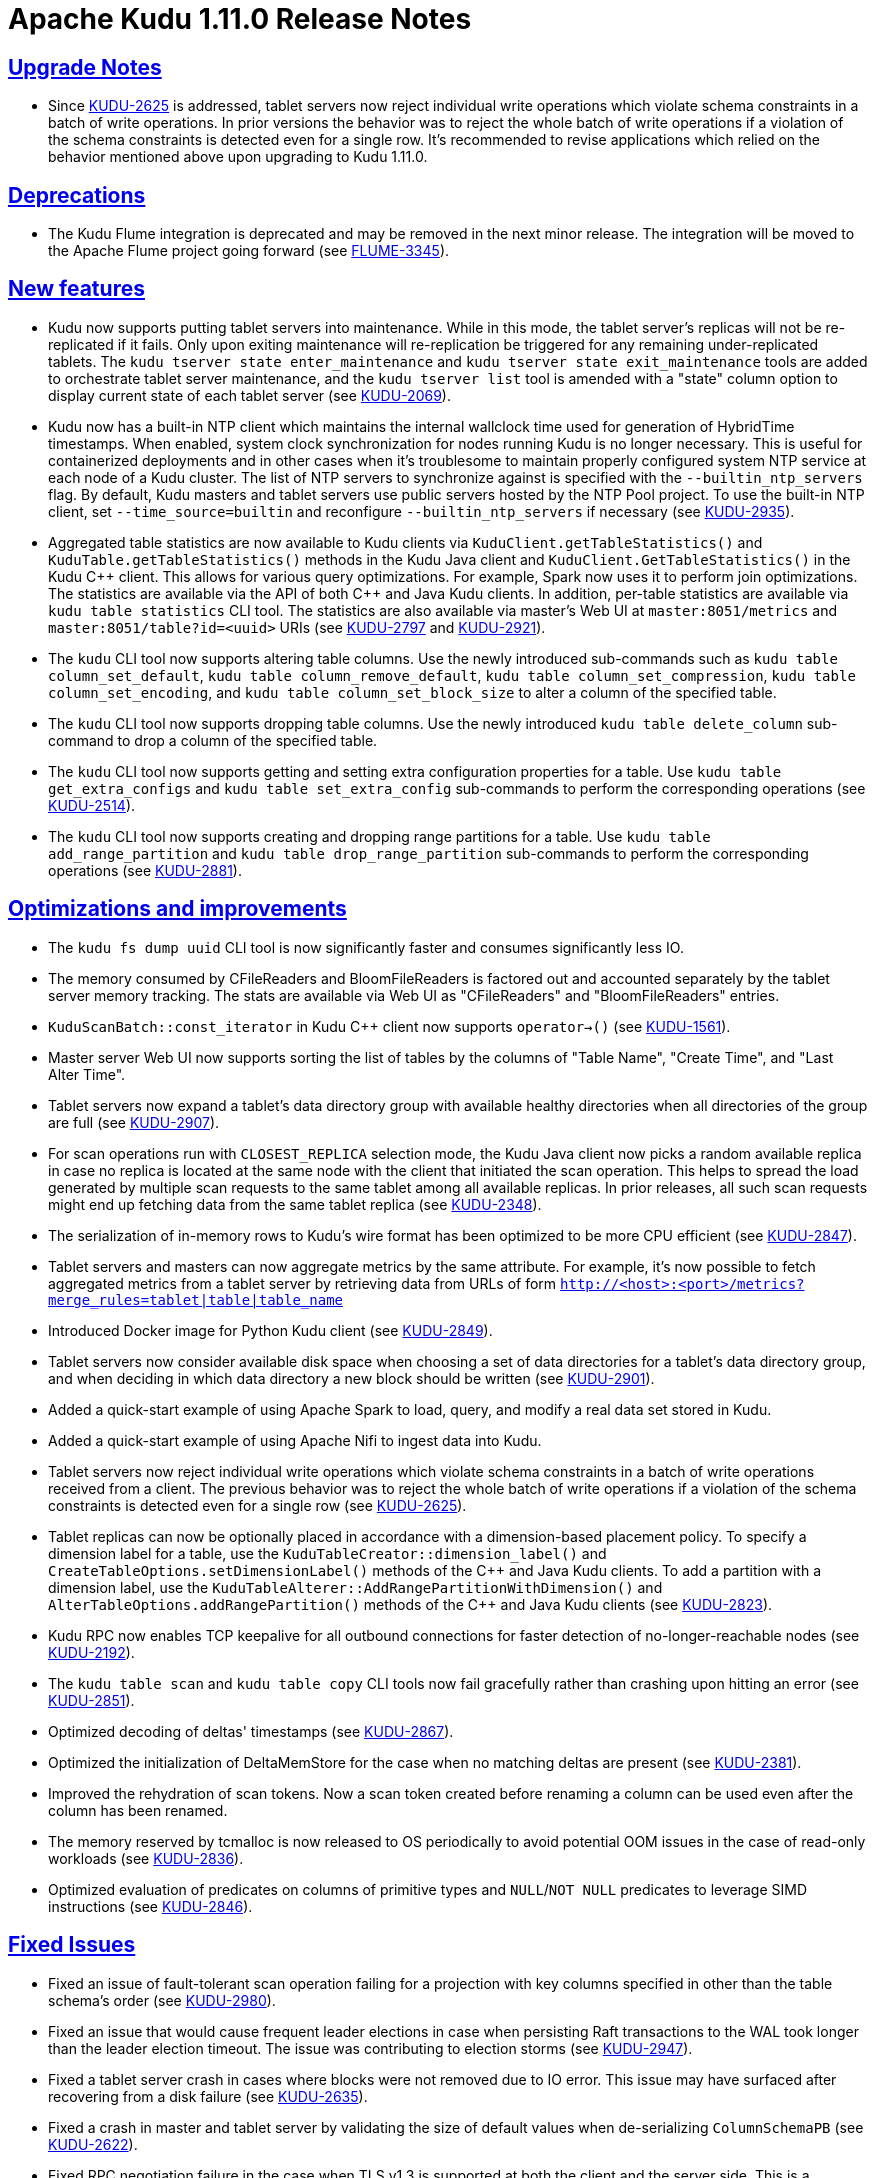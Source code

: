 // Licensed to the Apache Software Foundation (ASF) under one
// or more contributor license agreements.  See the NOTICE file
// distributed with this work for additional information
// regarding copyright ownership.  The ASF licenses this file
// to you under the Apache License, Version 2.0 (the
// "License"); you may not use this file except in compliance
// with the License.  You may obtain a copy of the License at
//
//   http://www.apache.org/licenses/LICENSE-2.0
//
// Unless required by applicable law or agreed to in writing,
// software distributed under the License is distributed on an
// "AS IS" BASIS, WITHOUT WARRANTIES OR CONDITIONS OF ANY
// KIND, either express or implied.  See the License for the
// specific language governing permissions and limitations
// under the License.

[[release_notes]]
= Apache Kudu 1.11.0 Release Notes

:author: Kudu Team
:imagesdir: ./images
:icons: font
:toc: left
:toclevels: 3
:doctype: book
:backend: html5
:sectlinks:
:experimental:

[[rn_1.11.0_upgrade_notes]]
== Upgrade Notes

* Since link:https://issues.apache.org/jira/browse/KUDU-2625[KUDU-2625] is
  addressed, tablet servers now reject individual write operations which
  violate schema constraints in a batch of write operations. In prior versions
  the behavior was to reject the whole batch of write operations if a violation
  of the schema constraints is detected even for a single row. It's recommended
  to revise applications which relied on the behavior mentioned above
  upon upgrading to Kudu 1.11.0.

[[rn_1.11.0_deprecations]]
== Deprecations

* The Kudu Flume integration is deprecated and may be removed in the
  next minor release. The integration will be moved to the Apache Flume
  project going forward
  (see link:https://issues.apache.org/jira/browse/FLUME-3345[FLUME-3345]).

[[rn_1.11.0_new_features]]
== New features

* Kudu now supports putting tablet servers into maintenance. While in this
  mode, the tablet server's replicas will not be re-replicated if it fails.
  Only upon exiting maintenance will re-replication be triggered for any
  remaining under-replicated tablets. The `kudu tserver state enter_maintenance`
  and `kudu tserver state exit_maintenance` tools are added to orchestrate
  tablet server maintenance, and the `kudu tserver list` tool is amended with
  a "state" column option to display current state of each tablet server
  (see link:https://issues.apache.org/jira/browse/KUDU-2069[KUDU-2069]).

* Kudu now has a built-in NTP client which maintains the internal wallclock
  time used for generation of HybridTime timestamps. When enabled, system clock
  synchronization for nodes running Kudu is no longer necessary. This is useful
  for containerized deployments and in other cases when it's troublesome
  to maintain properly configured system NTP service at each node of a Kudu
  cluster. The list of NTP servers to synchronize against is specified with the
  `--builtin_ntp_servers` flag. By default, Kudu masters and tablet servers use
  public servers hosted by the NTP Pool project. To use the built-in NTP
  client, set `--time_source=builtin` and reconfigure `--builtin_ntp_servers`
  if necessary
  (see link:https://issues.apache.org/jira/browse/KUDU-2935[KUDU-2935]).

* Aggregated table statistics are now available to Kudu clients via
  `KuduClient.getTableStatistics()` and `KuduTable.getTableStatistics()`
  methods in the Kudu Java client and `KuduClient.GetTableStatistics()`
  in the Kudu {cpp} client. This allows for various query optimizations.
  For example, Spark now uses it to perform join optimizations.
  The statistics are available via the API of both {cpp} and Java Kudu clients.
  In addition, per-table statistics are available via `kudu table statistics`
  CLI tool. The statistics are also available via master's Web UI at
  `master:8051/metrics` and `master:8051/table?id=<uuid>` URIs
  (see link:https://issues.apache.org/jira/browse/KUDU-2797[KUDU-2797] and
   link:https://issues.apache.org/jira/browse/KUDU-2921[KUDU-2921]).

* The `kudu` CLI tool now supports altering table columns. Use the newly
  introduced sub-commands such as `kudu table column_set_default`,
  `kudu table column_remove_default`, `kudu table column_set_compression`,
  `kudu table column_set_encoding`, and `kudu table column_set_block_size`
  to alter a column of the specified table.

* The `kudu` CLI tool now supports dropping table columns. Use the newly
  introduced `kudu table delete_column` sub-command to drop a column of the
  specified table.

* The `kudu` CLI tool now supports getting and setting extra
  configuration properties for a table. Use `kudu table get_extra_configs`
  and `kudu table set_extra_config` sub-commands to perform the corresponding
  operations
  (see link:https://issues.apache.org/jira/browse/KUDU-2514[KUDU-2514]).

* The `kudu` CLI tool now supports creating and dropping range partitions
  for a table. Use `kudu table add_range_partition` and
  `kudu table drop_range_partition` sub-commands to perform the corresponding
  operations
  (see link:https://issues.apache.org/jira/browse/KUDU-2881[KUDU-2881]).

[[rn_1.11.0_improvements]]
== Optimizations and improvements

* The `kudu fs dump uuid` CLI tool is now significantly faster and consumes
  significantly less IO.

* The memory consumed by CFileReaders and BloomFileReaders is factored out and
  accounted separately by the tablet server memory tracking. The stats are
  available via Web UI as "CFileReaders" and "BloomFileReaders" entries.

* `KuduScanBatch::const_iterator` in Kudu {cpp} client now supports
  `operator->()`
  (see link:https://issues.apache.org/jira/browse/KUDU-1561[KUDU-1561]).

* Master server Web UI now supports sorting the list of tables by the columns
  of "Table Name", "Create Time", and "Last Alter Time".

* Tablet servers now expand a tablet's data directory group with available
  healthy directories when all directories of the group are full
  (see link:https://issues.apache.org/jira/browse/KUDU-2907[KUDU-2907]).

* For scan operations run with `CLOSEST_REPLICA` selection mode, the Kudu Java
  client now picks a random available replica in case no replica is located at
  the same node with the client that initiated the scan operation. This helps
  to spread the load generated by multiple scan requests to the same tablet
  among all available replicas. In prior releases, all such scan requests might
  end up fetching data from the same tablet replica
  (see link:https://issues.apache.org/jira/browse/KUDU-2348[KUDU-2348]).

* The serialization of in-memory rows to Kudu's wire format has been optimized
  to be more CPU efficient
  (see link:https://issues.apache.org/jira/browse/KUDU-2847[KUDU-2847]).

* Tablet servers and masters can now aggregate metrics by the same attribute.
  For example, it's now possible to fetch aggregated metrics from a tablet
  server by retrieving data from URLs of form
  `http://<host>:<port>/metrics?merge_rules=tablet|table|table_name`

* Introduced Docker image for Python Kudu client
  (see link:https://issues.apache.org/jira/browse/KUDU-2849[KUDU-2849]).

* Tablet servers now consider available disk space when choosing a set of data
  directories for a tablet's data directory group, and when deciding in which
  data directory a new block should be written
  (see link:https://issues.apache.org/jira/browse/KUDU-2901[KUDU-2901]).

* Added a quick-start example of using Apache Spark to load, query, and modify
  a real data set stored in Kudu.

* Added a quick-start example of using Apache Nifi to ingest data into Kudu.

* Tablet servers now reject individual write operations which violate schema
  constraints in a batch of write operations received from a client. The
  previous behavior was to reject the whole batch of write operations
  if a violation of the schema constraints is detected even for a single row
  (see link:https://issues.apache.org/jira/browse/KUDU-2625[KUDU-2625]).

* Tablet replicas can now be optionally placed in accordance with a
  dimension-based placement policy. To specify a dimension label for a table,
  use the `KuduTableCreator::dimension_label()` and
  `CreateTableOptions.setDimensionLabel()` methods of the {cpp} and Java Kudu
  clients. To add a partition with a dimension label, use the
  `KuduTableAlterer::AddRangePartitionWithDimension()` and
  `AlterTableOptions.addRangePartition()` methods of the {cpp} and Java Kudu
  clients
  (see link:https://issues.apache.org/jira/browse/KUDU-2823[KUDU-2823]).

* Kudu RPC now enables TCP keepalive for all outbound connections for faster
  detection of no-longer-reachable nodes
  (see link:https://issues.apache.org/jira/browse/KUDU-2192[KUDU-2192]).

* The `kudu table scan` and `kudu table copy` CLI tools now fail gracefully
  rather than crashing upon hitting an error
  (see link:https://issues.apache.org/jira/browse/KUDU-2851[KUDU-2851]).

* Optimized decoding of deltas' timestamps
  (see link:https://issues.apache.org/jira/browse/KUDU-2867[KUDU-2867]).

* Optimized the initialization of DeltaMemStore for the case when no matching
  deltas are present
  (see link:https://issues.apache.org/jira/browse/KUDU-2381[KUDU-2381]).

* Improved the rehydration of scan tokens. Now a scan token created
  before renaming a column can be used even after the column has been renamed.

* The memory reserved by tcmalloc is now released to OS periodically to avoid
  potential OOM issues in the case of read-only workloads
  (see link:https://issues.apache.org/jira/browse/KUDU-2836[KUDU-2836]).

* Optimized evaluation of predicates on columns of primitive types and
  `NULL`/`NOT NULL` predicates to leverage SIMD instructions
  (see link:https://issues.apache.org/jira/browse/KUDU-2846[KUDU-2846]).

[[rn_1.11.0_fixed_issues]]
== Fixed Issues

* Fixed an issue of fault-tolerant scan operation failing for a projection
  with key columns specified in other than the table schema's order
  (see link:https://issues.apache.org/jira/browse/KUDU-2980[KUDU-2980]).

* Fixed an issue that would cause frequent leader elections in case when
  persisting Raft transactions to the WAL took longer than the leader
  election timeout. The issue was contributing to election storms
  (see link:https://issues.apache.org/jira/browse/KUDU-2947[KUDU-2947]).

* Fixed a tablet server crash in cases where blocks were not removed due to IO
  error. This issue may have surfaced after recovering from a disk failure
  (see link:https://issues.apache.org/jira/browse/KUDU-2635[KUDU-2635]).

* Fixed a crash in master and tablet server by validating the size of default
  values when de-serializing `ColumnSchemaPB`
  (see link:https://issues.apache.org/jira/browse/KUDU-2622[KUDU-2622]).

* Fixed RPC negotiation failure in the case when TLS v1.3 is supported at
  both the client and the server side. This is a temporary workaround before
  the connection negotiation code is properly updated to support 1.5-RTT
  handshake used in TLS v1.3. The issue affected Linux distributions shipped
  or updated with OpenSSL version 1.0.2 and newer
  (see link:https://issues.apache.org/jira/browse/KUDU-2871[KUDU-2871]).

* Fixed a race between `GetTabletLocations()` and tablet report processing.
  The race could crash the Kudu master
  (see link:https://issues.apache.org/jira/browse/KUDU-2842[KUDU-2842]).

* Fixed a bug in `AlterSchemaTransactionState::ToString()` that led to a crash
  of tablet server when removing a tablet replica with a pending `AlterSchema`
  transaction.

[[rn_1.11.0_wire_compatibility]]
== Wire Protocol compatibility

Kudu 1.11.0 is wire-compatible with previous versions of Kudu:

* Kudu 1.11 clients may connect to servers running Kudu 1.0 or later. If the client uses
  features that are not available on the target server, an error will be returned.
* Rolling upgrade between Kudu 1.10 and Kudu 1.11 servers is believed to be possible
  though has not been sufficiently tested. Users are encouraged to shut down all nodes
  in the cluster, upgrade the software, and then restart the daemons on the new version.
* Kudu 1.0 clients may connect to servers running Kudu 1.11 with the exception of the
  below-mentioned restrictions regarding secure clusters.

The authentication features introduced in Kudu 1.3 place the following limitations
on wire compatibility between Kudu 1.11 and versions earlier than 1.3:

* If a Kudu 1.11 cluster is configured with authentication or encryption set to "required",
  clients older than Kudu 1.3 will be unable to connect.
* If a Kudu 1.11 cluster is configured with authentication and encryption set to "optional"
  or "disabled", older clients will still be able to connect.

[[rn_1.11.0_client_compatibility]]
=== Client Library Compatibility

* The Kudu 1.11 Java client library is API- and ABI-compatible with Kudu 1.10. Applications
  written against Kudu 1.10 will compile and run against the Kudu 1.11 client library and
  vice-versa.

* The Kudu 1.11 {cpp} client is API- and ABI-forward-compatible with Kudu 1.10.
  Applications written and compiled against the Kudu 1.10 client library will run without
  modification against the Kudu 1.11 client library. Applications written and compiled
  against the Kudu 1.11 client library will run without modification against the Kudu 1.10
  client library.

* The Kudu 1.11 Python client is API-compatible with Kudu 1.10. Applications
  written against Kudu 1.10 will continue to run against the Kudu 1.11 client
  and vice-versa.

[[rn_1.11.0_known_issues]]
== Known Issues and Limitations

Please refer to the link:known_issues.html[Known Issues and Limitations] section of the
documentation.

[[rn_1.11.0_contributors]]
== Contributors
Kudu 1.11 includes contributions from 24 people, including 8 first-time
contributors:

* Hannah Nguyen
* lingbin
* Ritwik Yadav
* Scott Reynolds
* Volodymyr Verovkin
* Xiaokai Wang
* Xin He
* Yao Wang

Thank you for your help in making Kudu even better!

[[resources_and_next_steps]]
== Resources

- link:http://kudu.apache.org[Kudu Website]
- link:http://github.com/apache/kudu[Kudu GitHub Repository]
- link:index.html[Kudu Documentation]
- link:prior_release_notes.html[Release notes for older releases]

== Installation Options

For full installation details, see link:installation.html[Kudu Installation].

== Next Steps
- link:quickstart.html[Kudu Quickstart]
- link:installation.html[Installing Kudu]
- link:configuration.html[Configuring Kudu]
